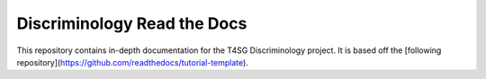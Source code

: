 Discriminology Read the Docs
=======================================

This repository contains in-depth documentation for the T4SG Discriminology project.
It is based off the [following repository](https://github.com/readthedocs/tutorial-template).
